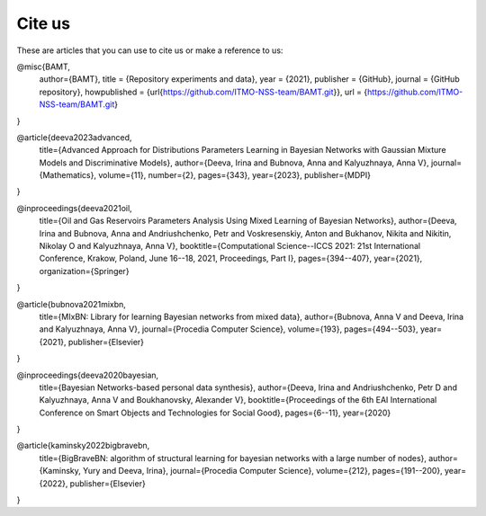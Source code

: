 Cite us
=======

These are articles that you can use to cite us or make a reference to us:


@misc{BAMT,
  author={BAMT},
  title = {Repository experiments and data},
  year = {2021},
  publisher = {GitHub},
  journal = {GitHub repository},
  howpublished = {\url{https://github.com/ITMO-NSS-team/BAMT.git}},
  url = {https://github.com/ITMO-NSS-team/BAMT.git}
}

@article{deeva2023advanced,
  title={Advanced Approach for Distributions Parameters Learning in Bayesian Networks with Gaussian Mixture Models and Discriminative Models},
  author={Deeva, Irina and Bubnova, Anna and Kalyuzhnaya, Anna V},
  journal={Mathematics},
  volume={11},
  number={2},
  pages={343},
  year={2023},
  publisher={MDPI}
}

@inproceedings{deeva2021oil,
  title={Oil and Gas Reservoirs Parameters Analysis Using Mixed Learning of Bayesian Networks},
  author={Deeva, Irina and Bubnova, Anna and Andriushchenko, Petr and Voskresenskiy, Anton and Bukhanov, Nikita and Nikitin, Nikolay O and Kalyuzhnaya, Anna V},
  booktitle={Computational Science--ICCS 2021: 21st International Conference, Krakow, Poland, June 16--18, 2021, Proceedings, Part I},
  pages={394--407},
  year={2021},
  organization={Springer}
}



@article{bubnova2021mixbn,
  title={MIxBN: Library for learning Bayesian networks from mixed data},
  author={Bubnova, Anna V and Deeva, Irina and Kalyuzhnaya, Anna V},
  journal={Procedia Computer Science},
  volume={193},
  pages={494--503},
  year={2021},
  publisher={Elsevier}
}



@inproceedings{deeva2020bayesian,
  title={Bayesian Networks-based personal data synthesis},
  author={Deeva, Irina and Andriushchenko, Petr D and Kalyuzhnaya, Anna V and Boukhanovsky, Alexander V},
  booktitle={Proceedings of the 6th EAI International Conference on Smart Objects and Technologies for Social Good},
  pages={6--11},
  year={2020}
}

@article{kaminsky2022bigbravebn,
  title={BigBraveBN: algorithm of structural learning for bayesian networks with a large number of nodes},
  author={Kaminsky, Yury and Deeva, Irina},
  journal={Procedia Computer Science},
  volume={212},
  pages={191--200},
  year={2022},
  publisher={Elsevier}
}
